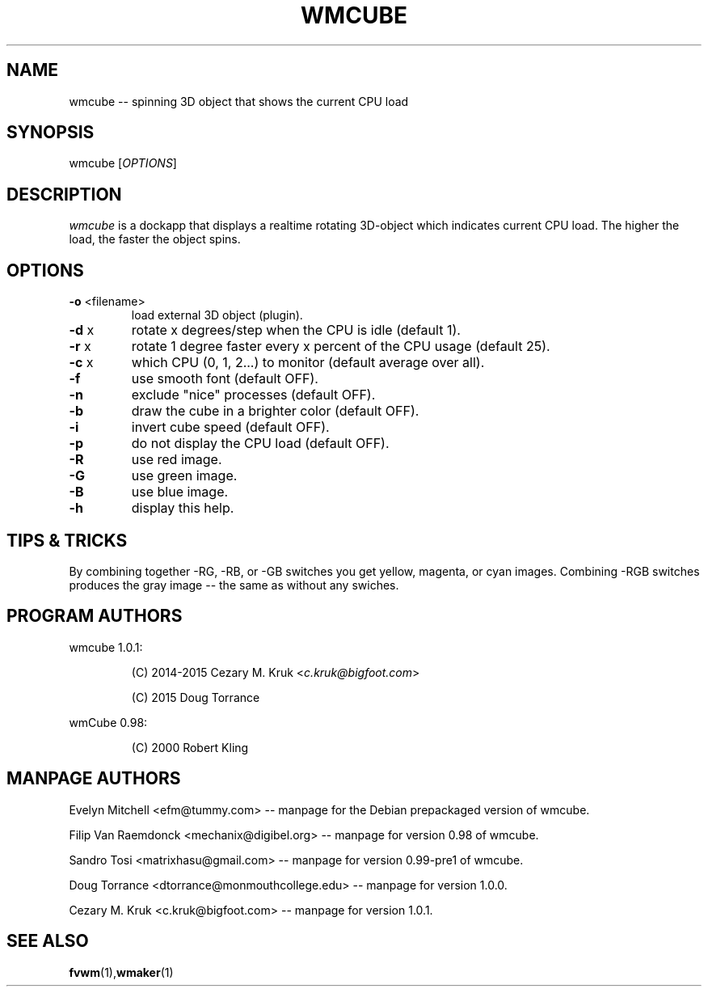 .\" -*- nroff -*-
.TH WMCUBE 1 "February 19, 2015" "Version 1.0.1" "3D object CPU Load display applet"

.SH NAME
wmcube \-\- spinning 3D object that shows the current CPU load

.SH SYNOPSIS
wmcube
[\fI\,OPTIONS\/\fR]

.SH DESCRIPTION
.I wmcube
is a dockapp that displays a realtime rotating 3D-object which indicates
current CPU load.  The higher the load, the faster the object spins.

.SH OPTIONS
.TP
\fB\-o\fR <filename>
load external 3D object (plugin).
.TP
\fB\-d\fR x
rotate x degrees/step when the CPU is idle (default 1).
.TP
\fB\-r\fR x
rotate 1 degree faster every x percent of the CPU usage (default 25).
.TP
\fB\-c\fR x
which CPU (0, 1, 2...) to monitor (default average over all).
.TP
\fB\-f\fR
use smooth font (default OFF).
.TP
\fB\-n\fR
exclude "nice" processes (default OFF).
.TP
\fB\-b\fR
draw the cube in a brighter color (default OFF).
.TP
\fB\-i\fR
invert cube speed (default OFF).
.TP
\fB\-p\fR
do not display the CPU load (default OFF).
.TP
\fB\-R\fR
use red image.
.TP
\fB\-G\fR
use green image.
.TP
\fB\-B\fR
use blue image.
.TP
\fB\-h\fR
display this help.

.SH TIPS & TRICKS
By combining together -RG, -RB, or -GB switches you get yellow, magenta, or cyan
images.  Combining -RGB switches produces the gray image \-\- the same as without
any swiches.

.SH PROGRAM AUTHORS
wmcube 1.0.1:
.IP
(C) 2014-2015 Cezary M. Kruk  <\fIc.kruk@bigfoot.com\fP>
.IP
(C)      2015 Doug Torrance
.LP
wmCube 0.98:
.IP
(C)      2000 Robert Kling

.SH MANPAGE AUTHORS
Evelyn Mitchell <efm@tummy.com> \-\- manpage for the Debian prepackaged version of wmcube.
.LP
Filip Van Raemdonck <mechanix@digibel.org> \-\- manpage for version 0.98 of wmcube.
.LP
Sandro Tosi <matrixhasu@gmail.com> \-\- manpage for version 0.99-pre1 of wmcube.
.LP
Doug Torrance <dtorrance@monmouthcollege.edu> \-\- manpage for version 1.0.0.
.LP
Cezary M. Kruk <c.kruk@bigfoot.com> \-\- manpage for version 1.0.1.

.SH SEE ALSO
.BR fvwm (1), wmaker (1)
